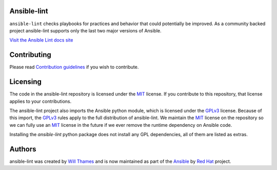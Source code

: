 .. image:: https://img.shields.io/pypi/v/ansible-lint.svg
   :target: https://pypi.org/project/ansible-lint
   :alt: PyPI version

.. image:: https://img.shields.io/badge/Ansible--lint-rules%20table-blue.svg
   :target: https://ansible-lint.readthedocs.io/en/latest/default_rules.html
   :alt: Ansible-lint rules explanation

.. image:: https://img.shields.io/badge/Code%20of%20Conduct-black.svg
   :target: https://docs.ansible.com/ansible/latest/community/code_of_conduct.html
   :alt: Ansible Code of Conduct

.. image:: https://img.shields.io/badge/Discussions-gray.svg
   :target: https://github.com/ansible-community/ansible-lint/discussions
   :alt: Discussions

.. image:: https://github.com/ansible-community/ansible-lint/workflows/gh/badge.svg
   :target: https://github.com/ansible-community/ansible-lint/actions?query=workflow%3Agh+branch%3Amain+event%3Apush
   :alt: GitHub Actions CI/CD

.. image:: https://img.shields.io/lgtm/grade/python/g/ansible-community/ansible-lint.svg?logo=lgtm&logoWidth=18
   :target: https://lgtm.com/projects/g/ansible-community/ansible-lint/context:python
   :alt: Language grade: Python

.. image:: https://img.shields.io/badge/pre--commit-enabled-brightgreen?logo=pre-commit&logoColor=white
   :target: https://github.com/pre-commit/pre-commit
   :alt: pre-commit


Ansible-lint
============

``ansible-lint`` checks playbooks for practices and behavior that could
potentially be improved. As a community backed project ansible-lint supports
only the last two major versions of Ansible.

`Visit the Ansible Lint docs site <https://ansible-lint.readthedocs.io/en/latest/>`_

Contributing
============

Please read `Contribution guidelines`_ if you wish to contribute.

Licensing
=========

The code in the ansible-lint repository is licensed under the MIT_ license. If
you contribute to this repository, that license applies to your contributions.

The ansible-lint project also imports the Ansible python module, which is
licensed under the GPLv3_ license. Because of this import, the GPLv3_ rules
apply to the full distribution of ansible-lint. We maintain the MIT_ license on
the repository so we can fully use an MIT_ license in the future if we ever
remove the runtime dependency on Ansible code.

Installing the `ansible-lint` python package does not install any GPL
dependencies, all of them are listed as extras.

Authors
=======

ansible-lint was created by `Will Thames`_ and is now maintained as part of the
`Ansible`_ by `Red Hat`_ project.

.. _Contribution guidelines: https://ansible-lint.readthedocs.io/en/latest/contributing.html
.. _Will Thames: https://github.com/willthames
.. _Ansible: https://ansible.com
.. _Red Hat: https://redhat.com
.. _MIT: https://github.com/ansible-community/ansible-lint/blob/main/LICENSE
.. _GPLv3: https://github.com/ansible/ansible/blob/devel/COPYING
